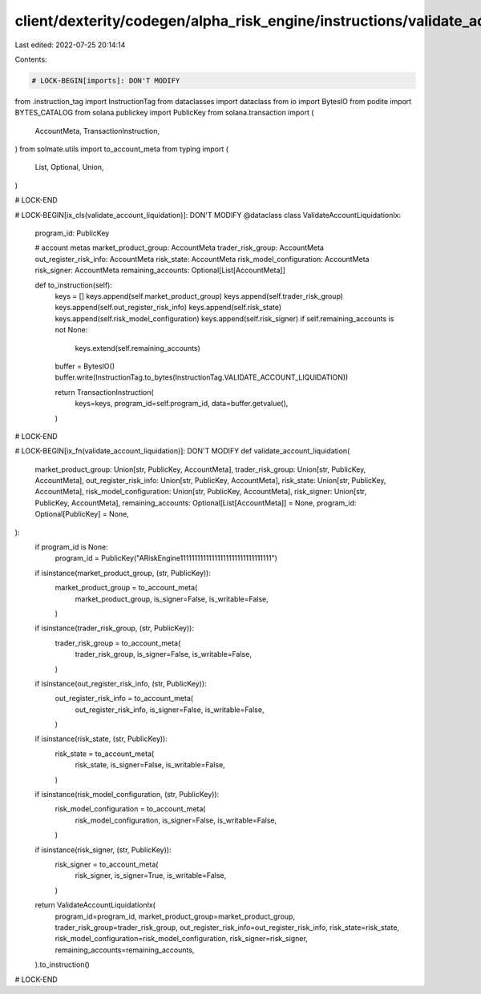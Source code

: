 client/dexterity/codegen/alpha_risk_engine/instructions/validate_account_liquidation.py
=======================================================================================

Last edited: 2022-07-25 20:14:14

Contents:

.. code-block:: py

    # LOCK-BEGIN[imports]: DON'T MODIFY
from .instruction_tag import InstructionTag
from dataclasses import dataclass
from io import BytesIO
from podite import BYTES_CATALOG
from solana.publickey import PublicKey
from solana.transaction import (
    AccountMeta,
    TransactionInstruction,
)
from solmate.utils import to_account_meta
from typing import (
    List,
    Optional,
    Union,
)

# LOCK-END


# LOCK-BEGIN[ix_cls(validate_account_liquidation)]: DON'T MODIFY
@dataclass
class ValidateAccountLiquidationIx:
    program_id: PublicKey

    # account metas
    market_product_group: AccountMeta
    trader_risk_group: AccountMeta
    out_register_risk_info: AccountMeta
    risk_state: AccountMeta
    risk_model_configuration: AccountMeta
    risk_signer: AccountMeta
    remaining_accounts: Optional[List[AccountMeta]]

    def to_instruction(self):
        keys = []
        keys.append(self.market_product_group)
        keys.append(self.trader_risk_group)
        keys.append(self.out_register_risk_info)
        keys.append(self.risk_state)
        keys.append(self.risk_model_configuration)
        keys.append(self.risk_signer)
        if self.remaining_accounts is not None:
            keys.extend(self.remaining_accounts)

        buffer = BytesIO()
        buffer.write(InstructionTag.to_bytes(InstructionTag.VALIDATE_ACCOUNT_LIQUIDATION))

        return TransactionInstruction(
            keys=keys,
            program_id=self.program_id,
            data=buffer.getvalue(),
        )

# LOCK-END


# LOCK-BEGIN[ix_fn(validate_account_liquidation)]: DON'T MODIFY
def validate_account_liquidation(
    market_product_group: Union[str, PublicKey, AccountMeta],
    trader_risk_group: Union[str, PublicKey, AccountMeta],
    out_register_risk_info: Union[str, PublicKey, AccountMeta],
    risk_state: Union[str, PublicKey, AccountMeta],
    risk_model_configuration: Union[str, PublicKey, AccountMeta],
    risk_signer: Union[str, PublicKey, AccountMeta],
    remaining_accounts: Optional[List[AccountMeta]] = None,
    program_id: Optional[PublicKey] = None,
):
    if program_id is None:
        program_id = PublicKey("ARiskEngine11111111111111111111111111111111")

    if isinstance(market_product_group, (str, PublicKey)):
        market_product_group = to_account_meta(
            market_product_group,
            is_signer=False,
            is_writable=False,
        )
    if isinstance(trader_risk_group, (str, PublicKey)):
        trader_risk_group = to_account_meta(
            trader_risk_group,
            is_signer=False,
            is_writable=False,
        )
    if isinstance(out_register_risk_info, (str, PublicKey)):
        out_register_risk_info = to_account_meta(
            out_register_risk_info,
            is_signer=False,
            is_writable=False,
        )
    if isinstance(risk_state, (str, PublicKey)):
        risk_state = to_account_meta(
            risk_state,
            is_signer=False,
            is_writable=False,
        )
    if isinstance(risk_model_configuration, (str, PublicKey)):
        risk_model_configuration = to_account_meta(
            risk_model_configuration,
            is_signer=False,
            is_writable=False,
        )
    if isinstance(risk_signer, (str, PublicKey)):
        risk_signer = to_account_meta(
            risk_signer,
            is_signer=True,
            is_writable=False,
        )

    return ValidateAccountLiquidationIx(
        program_id=program_id,
        market_product_group=market_product_group,
        trader_risk_group=trader_risk_group,
        out_register_risk_info=out_register_risk_info,
        risk_state=risk_state,
        risk_model_configuration=risk_model_configuration,
        risk_signer=risk_signer,
        remaining_accounts=remaining_accounts,
    ).to_instruction()

# LOCK-END


